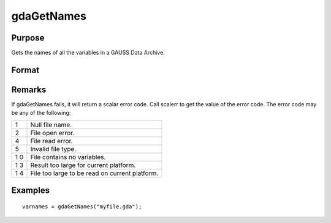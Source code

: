 
gdaGetNames
==============================================

Purpose
----------------

Gets the names of all the variables in a GAUSS Data Archive.

Format
----------------
.. function:: gdaGetNames(filename)

    :param filename: name of data file.
    :type filename: string

    :returns: varnames (*Nx1 string array*), names of all the variables in the GDA.

Remarks
-------

If gdaGetNames fails, it will return a scalar error code. Call scalerr
to get the value of the error code. The error code may be any of the
following:

+---+-----------------------------------------------------+
| 1 | Null file name.                                     |
+---+-----------------------------------------------------+
| 2 | File open error.                                    |
+---+-----------------------------------------------------+
| 4 | File read error.                                    |
+---+-----------------------------------------------------+
| 5 | Invalid file type.                                  |
+---+-----------------------------------------------------+
| 1 | File contains no variables.                         |
| 0 |                                                     |
+---+-----------------------------------------------------+
| 1 | Result too large for current platform.              |
| 3 |                                                     |
+---+-----------------------------------------------------+
| 1 | File too large to be read on current platform.      |
| 4 |                                                     |
+---+-----------------------------------------------------+


Examples
----------------

::

    varnames = gdaGetNames("myfile.gda");

.. seealso:: Functions :func:`gdaGetTypes`, :func:`gdaGetName`
